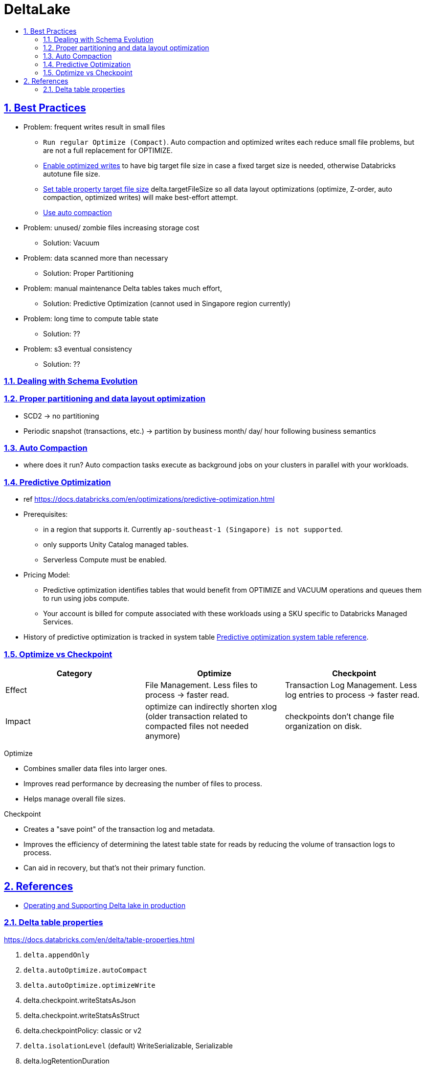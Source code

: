 = DeltaLake
:idprefix:
:idseparator: -
:sectanchors:
:sectlinks:
:sectnumlevels: 6
:sectnums:
:toc: macro
:toclevels: 6
:toc-title:

toc::[]

== Best Practices

* Problem: frequent writes result in small files
** `Run regular Optimize (Compact)`. Auto compaction and optimized writes each reduce small file problems, but are not a full replacement for OPTIMIZE.
** https://docs.databricks.com/en/delta/tune-file-size.html#optimized-writes[Enable optimized writes] to have big target file size in case a fixed target size is needed,
otherwise Databricks autotune file size.
** https://docs.databricks.com/en/delta/tune-file-size.html#set-a-target-file-size[Set table property target file size] delta.targetFileSize so all data layout optimizations (optimize, Z-order, auto compaction, optimized writes) will make best-effort attempt.
** https://docs.databricks.com/en/delta/tune-file-size.html#upgrade-to-background-auto-compaction[Use auto compaction]

* Problem: unused/ zombie files increasing storage cost
** Solution: Vacuum

* Problem: data scanned more than necessary
** Solution: Proper Partitioning

* Problem: manual maintenance Delta tables takes much effort,
** Solution: Predictive Optimization (cannot used in Singapore region currently)

* Problem: long time to compute table state
** Solution: ??

* Problem: s3 eventual consistency
** Solution: ??

=== Dealing with Schema Evolution


=== Proper partitioning and data layout optimization

* SCD2
    -> no partitioning
* Periodic snapshot (transactions, etc.)
    -> partition by business month/ day/ hour  following business semantics

=== Auto Compaction
* where does it run? Auto compaction tasks execute as background jobs on your clusters in parallel with your workloads.


=== Predictive Optimization

* ref https://docs.databricks.com/en/optimizations/predictive-optimization.html
* Prerequisites:
** in a region that supports it. Currently `ap-southeast-1 (Singapore) is not supported`.
** only supports Unity Catalog managed tables.
** Serverless Compute must be enabled.
* Pricing Model:
** Predictive optimization identifies tables that would benefit from OPTIMIZE and VACUUM operations and queues them to run using jobs compute.
** Your account is billed for compute associated with these workloads using a SKU specific to Databricks Managed Services.
* History of predictive optimization is tracked in system table https://docs.databricks.com/en/administration-guide/system-tables/predictive-optimization.html[Predictive optimization system table reference].



=== Optimize vs Checkpoint

[%header,format=csv]
|===
Category, Optimize, Checkpoint

Effect
    File Management. Less files to process -> faster read.
    Transaction Log Management. Less log entries to process -> faster read.
Impact
    optimize can indirectly shorten xlog (older transaction related to compacted files not needed anymore)
    checkpoints don't change file organization on disk.
|===

Optimize

* Combines smaller data files into larger ones.
* Improves read performance by decreasing the number of files to process.
* Helps manage overall file sizes.

Checkpoint

* Creates a "save point" of the transaction log and metadata.
* Improves the efficiency of determining the latest table state for reads by reducing the volume of transaction logs to process.
* Can aid in recovery, but that's not their primary function.

== References
* https://community.databricks.com/t5/data-engineering/what-is-the-difference-between-optimize-and-auto-optimize/td-p/21189[Operating and Supporting Delta lake in production]

=== Delta table properties
https://docs.databricks.com/en/delta/table-properties.html
[start=1]
. `delta.appendOnly`
. `delta.autoOptimize.autoCompact`
. `delta.autoOptimize.optimizeWrite`
. delta.checkpoint.writeStatsAsJson
. delta.checkpoint.writeStatsAsStruct
. delta.checkpointPolicy: classic or v2
. `delta.isolationLevel` (default) WriteSerializable, Serializable
. delta.logRetentionDuration
. delta.minReaderVersion: default 1
. delta.minWriterVersion: default 2
. delta.randomizeFilePrefixes
. delta.randomPrefixLength
. delta.setTransactionRetentionDuration
. delta.targetFileSize: string, 104857600 (bytes) or 100mb
. delta.tuneFileSizesForRewrites


